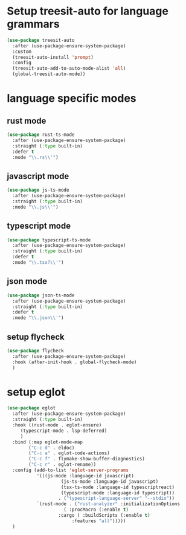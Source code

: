 #+auto_tangle: t

* Setup treesit-auto for language grammars
#+begin_src emacs-lisp :tangle yes  
  (use-package treesit-auto
    :after (use-package-ensure-system-package)
    :custom
    (treesit-auto-install 'prompt)
    :config
    (treesit-auto-add-to-auto-mode-alist 'all)
    (global-treesit-auto-mode))
#+end_src

* language specific modes  
** rust mode
#+begin_src emacs-lisp :tangle yes  
  (use-package rust-ts-mode
    :after (use-package-ensure-system-package)
    :straight (:type built-in)
    :defer t
    :mode "\\.rs\\'")
#+end_src
** javascript mode
#+begin_src emacs-lisp :tangle yes
  (use-package js-ts-mode
    :after (use-package-ensure-system-package)
    :straight (:type built-in)
    :mode "\\.js\\'")
#+end_src
** typescript mode
#+begin_src emacs-lisp :tangle yes  
  (use-package typescript-ts-mode
    :after (use-package-ensure-system-package)
    :straight (:type built-in)
    :defer t
    :mode "\\.tsx?\\'")
#+end_src
** json mode
#+begin_src emacs-lisp :tangle yes  
  (use-package json-ts-mode
    :after (use-package-ensure-system-package)
    :straight (:type built-in)
    :defer t
    :mode "\\.json\\'")
#+end_src
** setup flycheck
#+begin_src emacs-lisp :tangle yes
  (use-package flycheck
    :after (use-package-ensure-system-package)
    :hook (after-init-hook . global-flycheck-mode)
    )
#+end_src

* setup eglot
#+begin_src emacs-lisp :tangle yes
  (use-package eglot
    :after (use-package-ensure-system-package)
    :straight (:type built-in)
    :hook ((rust-mode . eglot-ensure)
	   (typescript-mode . lsp-deferred)
	   )
    :bind (:map eglot-mode-map
	      ("C-c d" . eldoc)
	      ("C-c a" . eglot-code-actions)
	      ("C-c f" . flymake-show-buffer-diagnostics)
	      ("C-c r" . eglot-rename))
    :config (add-to-list 'eglot-server-programs
			 '(((js-mode :language-id javascript)
					  (js-ts-mode :language-id javascript)
					  (tsx-ts-mode :language-id typescriptreact)
					  (typescript-mode :language-id typescript))
					 . ("typescript-language-server" "--stdio"))
			 `(rust-mode . ("rust-analyzer" :initializationOptions
				       ( :procMacro (:enable t)
					 :cargo ( :buildScripts (:enable t)
						  :features "all")))))
    )
#+end_src


